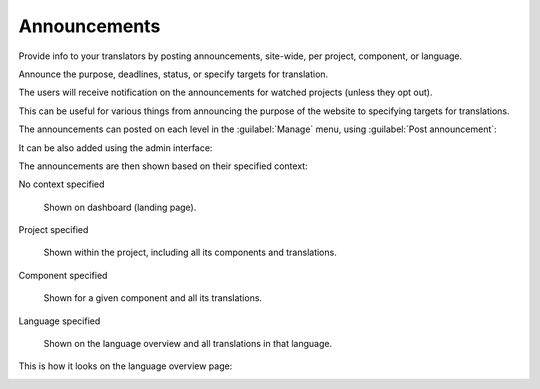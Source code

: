 Announcements
=============

.. versionchanged:: 4.0

   In prior releases this feature was called whiteboard messages.

Provide info to your translators by posting announcements, site-wide, per project, component, or language.

Announce the purpose, deadlines, status, or specify targets for translation.

The users will receive notification on the announcements for watched
projects (unless they opt out).

This can be useful for various things from announcing the purpose of the website to
specifying targets for translations.

The announcements can posted on each level in the :guilabel:`Manage` menu, using
:guilabel:`Post announcement`:

.. image:: /images/announcement-project.png
    :alt: Image showing a message that reads: "Translations will be used only if they reach 60%" atop the dashboard view.

It can be also added using the admin interface:

.. image:: /images/announcement.png

The announcements are then shown based on their specified context:

No context specified

    Shown on dashboard (landing page).

Project specified

    Shown within the project, including all its components and translations.

Component specified

    Shown for a given component and all its translations.

Language specified

    Shown on the language overview and all translations in that language.


This is how it looks on the language overview page:

.. image:: /images/announcement-language.png
   :alt: Image showing a message that reads: "Czech translators rock!" atop the Czech language overview.
